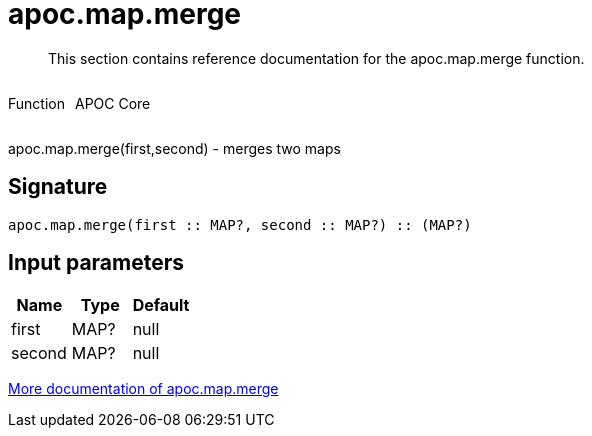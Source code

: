 ////
This file is generated by DocsTest, so don't change it!
////

= apoc.map.merge
:description: This section contains reference documentation for the apoc.map.merge function.

[abstract]
--
{description}
--

++++
<div style='display:flex'>
<div class='paragraph type function'><p>Function</p></div>
<div class='paragraph release core' style='margin-left:10px;'><p>APOC Core</p></div>
</div>
++++

apoc.map.merge(first,second) - merges two maps

== Signature

[source]
----
apoc.map.merge(first :: MAP?, second :: MAP?) :: (MAP?)
----

== Input parameters
[.procedures, opts=header]
|===
| Name | Type | Default 
|first|MAP?|null
|second|MAP?|null
|===

xref::data-structures/map-functions.adoc[More documentation of apoc.map.merge,role=more information]

